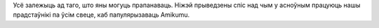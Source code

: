Усё залежыць ад таго, што яны могуць прапанаваць. Ніжэй прыведзены спіс над чым у асноўным працуюць нашы прадстаўнікі па ўсім свеце, каб папулярызаваць Amikumu.
